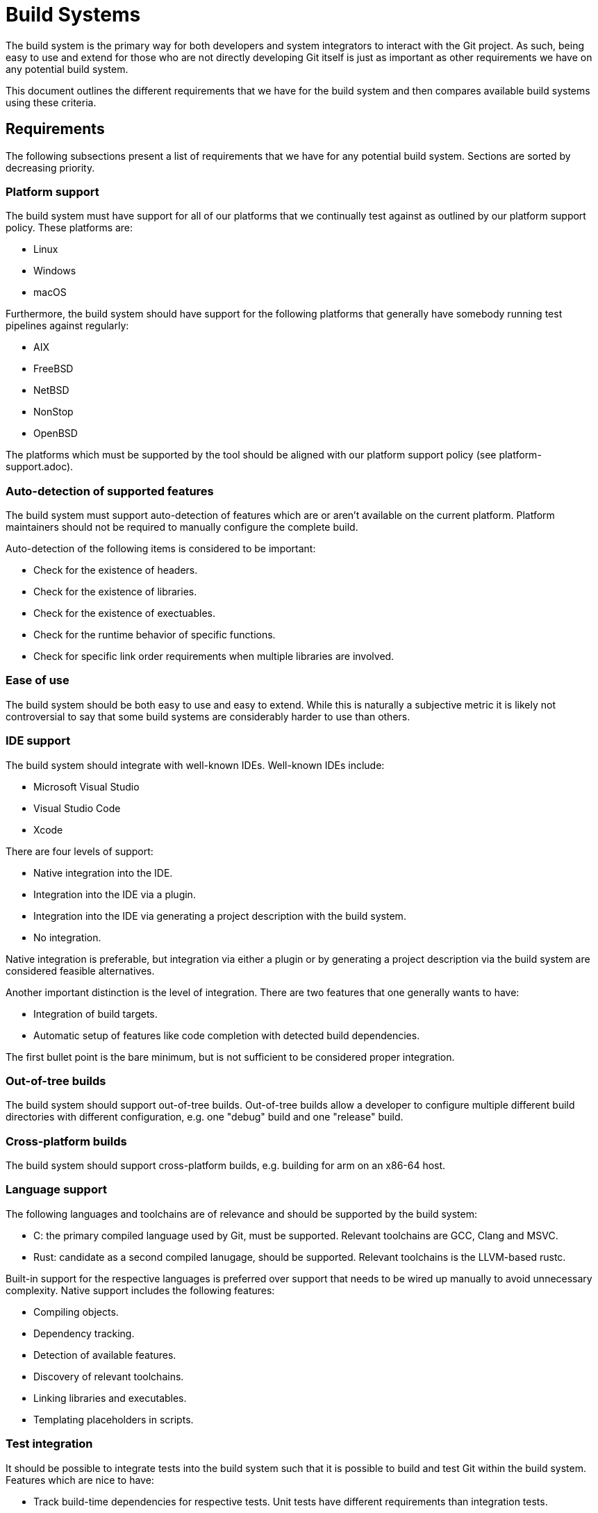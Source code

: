 = Build Systems

The build system is the primary way for both developers and system integrators
to interact with the Git project. As such, being easy to use and extend for
those who are not directly developing Git itself is just as important as other
requirements we have on any potential build system.

This document outlines the different requirements that we have for the build
system and then compares available build systems using these criteria.

== Requirements

The following subsections present a list of requirements that we have for any
potential build system. Sections are sorted by decreasing priority.

=== Platform support

The build system must have support for all of our platforms that we continually
test against as outlined by our platform support policy. These platforms are:

  - Linux
  - Windows
  - macOS

Furthermore, the build system should have support for the following platforms
that generally have somebody running test pipelines against regularly:

  - AIX
  - FreeBSD
  - NetBSD
  - NonStop
  - OpenBSD

The platforms which must be supported by the tool should be aligned with our
platform support policy (see platform-support.adoc).
// once we lose AsciiDoc compatibility, we can start writing the above as:
// xref:platform-support.adoc#platform-support-policy[platform support policy]
// or something like that, but until then....

=== Auto-detection of supported features

The build system must support auto-detection of features which are or aren't
available on the current platform. Platform maintainers should not be required
to manually configure the complete build.

Auto-detection of the following items is considered to be important:

  - Check for the existence of headers.
  - Check for the existence of libraries.
  - Check for the existence of exectuables.
  - Check for the runtime behavior of specific functions.
  - Check for specific link order requirements when multiple libraries are
    involved.

=== Ease of use

The build system should be both easy to use and easy to extend. While this is
naturally a subjective metric it is likely not controversial to say that some
build systems are considerably harder to use than others.

=== IDE support

The build system should integrate with well-known IDEs. Well-known IDEs include:

  - Microsoft Visual Studio
  - Visual Studio Code
  - Xcode

There are four levels of support:

  - Native integration into the IDE.
  - Integration into the IDE via a plugin.
  - Integration into the IDE via generating a project description with the build
    system.
  - No integration.

Native integration is preferable, but integration via either a plugin or by
generating a project description via the build system are considered feasible
alternatives.

Another important distinction is the level of integration. There are two
features that one generally wants to have:

  - Integration of build targets.
  - Automatic setup of features like code completion with detected build
    dependencies.

The first bullet point is the bare minimum, but is not sufficient to be
considered proper integration.

=== Out-of-tree builds

The build system should support out-of-tree builds. Out-of-tree builds allow a
developer to configure multiple different build directories with different
configuration, e.g. one "debug" build and one "release" build.

=== Cross-platform builds

The build system should support cross-platform builds, e.g. building for arm on
an x86-64 host.

=== Language support

The following languages and toolchains are of relevance and should be supported
by the build system:

  - C: the primary compiled language used by Git, must be supported. Relevant
    toolchains are GCC, Clang and MSVC.
  - Rust: candidate as a second compiled lanugage, should be supported. Relevant
    toolchains is the LLVM-based rustc.

Built-in support for the respective languages is preferred over support that
needs to be wired up manually to avoid unnecessary complexity. Native support
includes the following features:

  - Compiling objects.
  - Dependency tracking.
  - Detection of available features.
  - Discovery of relevant toolchains.
  - Linking libraries and executables.
  - Templating placeholders in scripts.

=== Test integration

It should be possible to integrate tests into the build system such that it is
possible to build and test Git within the build system. Features which are nice
to have:

  - Track build-time dependencies for respective tests. Unit tests have
    different requirements than integration tests.
  - Allow filtering of which tests to run.
  - Allow running tests such that utilities like `test_pause` or `debug` work.

== Comparison

The following list of build systems are considered:

- GNU Make
- autoconf
- CMake
- Meson

=== GNU Make

- Platform support: ubitquitous on all platforms, but not well-integrated into Windows.
- Auto-detection: no built-in support for auto-detection of features.
- Ease of use: easy to use, but discovering available options is hard. Makefile
  rules can quickly get out of hand once reaching a certain scope.
- IDE support: execution of Makefile targets is supported by many IDEs
- Out-of-tree builds: supported in theory, not wired up in practice.
- Cross-platform builds: supported in theory, not wired up in practice.
- Language support:
  - C: Limited built-in support, many parts need to be wired up manually.
  - Rust: No built-in support, needs to be wired up manually.
- Test integration: partially supported, many parts need to be wired up
  manually.

=== autoconf

- Platform support: ubiquitous on all platforms, but not well-integrated into Windows.
- Auto-detection: supported.
- Ease of use: easy to use, discovering available options is comparatively
  easy. The autoconf syntax is prohibitively hard to extend though due to its
  complex set of interacting files and the hard-to-understand M4 language.
- IDE support: no integration into IDEs at generation time. The generated
  Makefiles have the same level of support as GNU Make.
- Out-of-tree builds: supported in theory, not wired up in practice.
- Cross-platform builds: supported.
- Language support:
  - C: Limited built-in support, many parts need to be wired up manually.
  - Rust: No built-in support, needs to be wired up manually.
- Test integration: partially supported, many parts need to be wired up
  manually.

=== CMake

- Platform support: not as extensive as GNU Make or autoconf, but all major
  platforms are supported.
  - AIX
  - Cygwin
  - FreeBSD
  - Linux
  - OpenBSD
  - Solaris
  - Windows
  - macOS
- Ease of use: easy to use, discovering available options is not always
  trivial. The scripting language used by CMake is somewhat cumbersome to use,
  but extending CMake build instructions is doable.
- IDE support: natively integrated into Microsoft Visual Studio. Can generate
  project descriptions for Xcode. An extension is available for Visual Studio
  Code. Many other IDEs have plugins for CMake.
- Out-of-tree builds: supported.
- Cross-platform builds: supported.
- Language support:
  - C: Supported for GCC, Clang, MSVC and other toolchains.
  - Rust: No built-in support, needs to be wired up manually.
- Test integration: supported, even though test dependencies are a bit
  cumbersome to use via "test fixtures". Interactive test runs are not
  supported.

=== Meson

- Platform: not as extensive as GNU Make or autoconf, but all major platforms
  and some smaller ones are supported.
  - AIX
  - Cygwin
  - DragonflyBSD
  - FreeBSD
  - Haiku
  - Linux
  - NetBSD
  - OpenBSD
  - Solaris
  - Windows
  - macOS
- Ease of use: easy to use, discovering available options is easy. The
  scripting language is straight-forward to use.
- IDE support: Supports generating build instructions for Xcode and Microsoft
  Visual Studio, a plugin exists for Visual Studio Code.
- Out-of-tree builds: supported.
- Cross-platform builds: supported.
- Language support:
  - C: Supported for GCC, Clang, MSVC and other toolchains.
  - Rust: Supported for rustc.
- Test integration: supported. Interactive tests are supported starting with
  Meson 1.5.0 via the `--interactive` flag.
